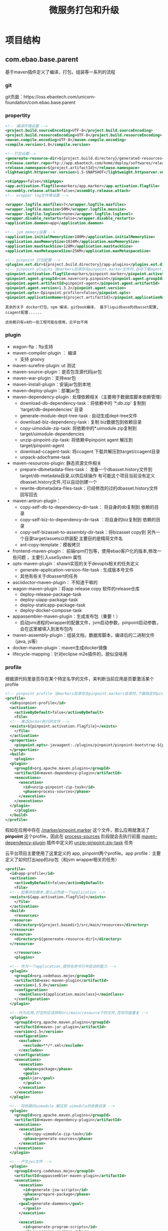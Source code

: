 #+TITLE: 微服务打包和升级
#+HTML_HEAD: <link rel="stylesheet" type="text/css" href="css/main.css" />
#+OPTIONS: num:nil timestamp:nil ^:nil

* 项目结构
** com.ebao.base.parent

基于maven插件定义了编译，打包，组装等一系列的流程
*** git 
git页面：https://oss.ebaotech.com/unicorn-foundation/com.ebao.base.parent

*** propertity 
#+BEGIN_SRC xml 
  <!-- 编译环境设置 -->
  <project.build.sourceEncoding>UTF-8</project.build.sourceEncoding>
  <project.build.resourceEncoding>UTF-8</project.build.resourceEncoding>
  <maven.compile.encoding>UTF-8</maven.compile.encoding>
  <compile.version>1.8</compile.version>

  <!--打包设置-->
  <genereate-resource-dir>${project.build.directory}/generated-resources</genereate-resource-dir>
  <release.center.repo>ftp://app.ebaotech.com/home/deploy/softwares/release-packages</release.center.repo>
  <release.namespace>${project.artifactId}</release.namespace>
  <lightweight.httpserver.version>1.5-SNAPSHOT</lightweight.httpserver.version>

  <skipApps>false</skipApps>
  <app.activation.flagfile>markers/app.marker</app.activation.flagfile>
  <assembly.release.attach>false</assembly.release.attach>
  <!-- wrapper log文件等设置 -->

  <wrapper.logfile.maxfiles>7</wrapper.logfile.maxfiles>
  <wrapper.logfile.maxsize>50M</wrapper.logfile.maxsize>
  <wrapper.logfile.loglevel>none</wrapper.logfile.loglevel>
  <wrapper.disable_restarts>false</wrapper.disable_restarts>
  <application.daemon>app</application.daemon>

  <!-- jvm memory设置 --> 
  <application.initialMemorySize>100M</application.initialMemorySize>
  <application.maxMemorySize>1024M</application.maxMemorySize>
  <application.maxStackSize>128M</application.maxStackSize>
  <application.maxMetaspaceSize>256M</application.maxMetaspaceSize>

  <!-- pinpoint 打包配置 -->
  <plugins.ext.dir>${project.build.directory}/app-plugins</plugins.ext.dir>
  <!-- pinpoint plugins 当markers目录存在pinpoint.marker文件时,自动下载agent,在最后的sap包中加入一个agent -->
  <pinpoint.activation.flagfile>markers/pinpoint.marker</pinpoint.activation.flagfile>
  <pinpoint.agent.groupId>com.navercorp.pinpoint</pinpoint.agent.groupId>
  <pinpoint.agent.artifactId>pinpoint-agent</pinpoint.agent.artifactId>
  <pinpoint.agent.version>1.3.2</pinpoint.agent.version>
  <pinpoint.opts>-Dpinpoint.profiler=false</pinpoint.opts>
  <pinpoint.applicationName>${project.artifactId}</pinpoint.applicationName>
#+END_SRC

#+BEGIN_EXAMPLE
  其余的关于 docker打包，npm 编译，gitbook编译， 基于liquidbase的dbasset配置, ccagent配置......

  这些都只有v4的一些工程可能在使用，云平台不用
#+END_EXAMPLE

*** plugin
+ wagon-ftp：ftp支持
+ maven-compiler-plugin ： 编译
  + 支持 groovy 
+ maven-surefire-plugin: ut 测试
+ maven-source-plugin：是否包含源代码jar包
+ maven-war-plugin：支持war包
+ maven-install-plugin：安装jar包到本地
+ maven-deploy-plugin：部署jar包
+ maven-dependency-plugin : 处理依赖相关（主要用于数据库脚本依赖管理）
  + download-db-dependency-task：将依赖中的 '*.db.zip' 复制到 'target/db-dependencies' 目录
  + generate-module-dept-tree-task : 自动生成dept-tree文件
  + download-biz-dependency-task : 复制 biz数据包到依赖目录
  + copy-uimodule-zip-task: 将依赖中的*.uimodule.zip复制到target/uimodule-dependencies
  + unzip-pinpoint-zip-task: 将依赖中pinpoint agent 解压到target/pinpoint-agent
  + download-ccagent-task: 将ccagent 下载并解压到target/ccagent目录
  + unpack-adocframe-task
+ maven-resources-plugin: 静态资源文件相关
  + prepare-dbmetadata-files-task：  准备一个dbasset.history文件到target/db-metadata目录,以供后续操作 有可能这个项目当前没有定义dbasset.history文件,可以自动创建一个
  + rewrite-dbmetadata-files-task：已经修改的过的dbasset.history文件 回写回去
+ maven-antrun-plugin： 
  + copy-self-db-to-dependency-dir-task： 将自身的db复制到 依赖的目录
  + copy-self-biz-to-dependency-dir-task ：将自身的biz复制到 依赖的目录
  + copy-self-bizasset-to-assembly-dir-task：将bizasset copy到 另外一个目录target/assets以供装配 主要目的是精简文件名
  + ant-copy-template：模板拷贝
+ frontend-maven-plugin： 前端npm打包等，使用ebao客户化的版本,修改一些问题 ，主要引入useSystem 属性
+ opts-maven-plugin：shawn实现的关于devopts相关的任务定义
  + generate-application-version-file-task : 生成版本号文件
  + 其他有些关于dbassert的任务
+ asciidoctor-maven-plugin： 不知道干嘛的
+ wagon-maven-plugin：将app release copy 软件的release仓库
  + deploy-release-package-task
  + deploy-uiapp-package-task
  + deploy-staticapp-package-task
  + deploy-docker-compose-task
+ appassembler-maven-plugin：生成发布包（重要！）
  + 启动jvm进程的wrapper的配置文件，jvm启动参数，pinpoint启动参数，会在这里被填入到发布包内
+ maven-assembly-plugin：组装文档，数据库脚本，编译后的二进制文件（java, js等）
+ docker-maven-plugin：maven生成docker镜像
+ lifecycle-mapping：针对eclipse m2e插件的，貌似没啥用

*** profile 
  根据源代码里是否存在某个特定名字的文件，来判断当前应用是否要激活某个profile 

#+BEGIN_SRC xml 
  <!-- pinpoint profile 当markers目录存在pinpoint.markers目录时,下载指定的pinpoint agent,然后将pinpoint -->
  <profile>
    <id>pinpoint-profile</id>
    <activation>
      <activeByDefault>false</activeByDefault>
      <file>
	<!-- 激活docker执行的文件 -->
	<exists>${pinpoint.activation.flagfile}</exists>
      </file>
    </activation>
    <properties>
      <pinpoint.opts>-javaagent:./plugins/pinpoint/pinpoint-bootstrap-${pinpoint.agent.version}.jar</pinpoint.opts>
    </properties>
    <build>
      <plugins>
	<plugin>
	  <groupId>org.apache.maven.plugins</groupId>
	  <artifactId>maven-dependency-plugin</artifactId>
	  <executions>
	    <execution>
	      <id>unzip-pinpoint-zip-task</id>
	      <phase>process-sources</phase>
	    </execution>
	  </executions>
	</plugin>
      </plugins>
    </build>
  </profile>
#+END_SRC

假如在应用中存在 _/marker/pinpoint.marker_ 这个文件，那么应用就激活了 *pinpoint* 这个profile，因此在 _process-sources_ 阶段就会去执行前面 _maven-dependency-plugin_ 插件中定义的 _unzip-pinpoint-zip-task_ 任务 

云平台项目主要使用了这里定义的 app, pinpoint两个profile。app profile：主要定义了如何打出app的zip包（和jvm wrapper相关的任务）
#+BEGIN_SRC xml 
  <profile>
    <id>app-profile</id>
    <activation>
      <activeByDefault>false</activeByDefault>
      <file>
	<!-- 如果存在脚本,那么必然是一个application -->
	<exists>${app.activation.flagfile}</exists>
      </file>
    </activation>
    <build>
      <resources>
	<resource>
	  <directory>${project.basedir}/src/main/resources</directory>
	</resource>
	<resource>
	  <directory>${genereate-resource-dir}</directory>
	</resource>

      </resources>
      <plugins>
      
	<!-- 作为一个application,提供在命令行中启动的能力 -->
	<plugin>
	  <groupId>org.codehaus.mojo</groupId>
	  <artifactId>exec-maven-plugin</artifactId>
	  <version>1.5.0</version>
	  <configuration>
	    <mainClass>${application.mainclass}</mainClass>
	  </configuration>
	</plugin>
      
	<!--作为应用,打包时应该排除src/main/resource下的文件,否则可能重复 -->
	<plugin>
	  <groupId>org.apache.maven.plugins</groupId>
	  <artifactId>maven-jar-plugin</artifactId>
	  <version>2.5</version>
	  <configuration>
	    <excludes>
	      <exclude>**/*.xml</exclude>
	    </excludes>
	  </configuration>
	  <executions>
	    <execution>
	      <phase>package</phase>
	      <goals>
		<goal>jar</goal>
	      </goals>
	    </execution>
	  </executions>
	</plugin>

	<!-- 将依赖的uimodule 解压到 uimodule的依赖目录 -->
	<plugin>
	  <groupId>org.apache.maven.plugins</groupId>
	  <artifactId>maven-dependency-plugin</artifactId>
	  <executions>
	    <execution>
	      <id>copy-uimodule-zip-task</id>
	      <phase>generate-sources</phase>
	    </execution>
	  </executions>
	</plugin>

	<!-- 产生jws文件 -->
	<plugin>
	  <groupId>org.codehaus.mojo</groupId>
	  <artifactId>appassembler-maven-plugin</artifactId>
	  <executions>
	    <execution>
	      <id>generate-jsw-scripts</id>
	      <phase>prepare-package</phase>
	      <goals>
		<goal>generate-daemons</goal>
	      </goals>
	    </execution>
	  
	    <execution>
	      <id>generate-program-scripts</id>
	      <phase>prepare-package</phase>
	      <goals>
		<goal>assemble</goal>
	      </goals>
	      <configuration>
		<repositoryName>lib</repositoryName>
		<generateRepository>false</generateRepository>
	      </configuration>
	    </execution>
	  </executions>
	</plugin>

	<!-- 产生应用级别的版本文件 -->
	<plugin>
	  <groupId>com.ebao.opts</groupId>
	  <artifactId>opts-maven-plugin</artifactId>
	  <executions>
	    <execution>
	      <id>generate-application-version-file-task</id>
	      <phase>generate-resources</phase>
	    </execution>
	  </executions>
	</plugin>

	<!-- 产生git的信息文件,如果是svn,自动忽略 -->

	<plugin>
	  <groupId>pl.project13.maven</groupId>
	  <artifactId>git-commit-id-plugin</artifactId>
	  <version>2.2.5</version>
	  <executions>
	    <execution>
	      <id>get-the-git-infos</id>
	      <goals>
		<goal>revision</goal>
	      </goals>
	      <phase>generate-resources</phase>
	    </execution>
	  </executions>
	  <configuration>
	    <!-- 如果没有发现git目录,自动忽略 -->
	    <verbose>false</verbose>
	    <failOnNoGitDirectory>false</failOnNoGitDirectory>
	    <generateGitPropertiesFile>true</generateGitPropertiesFile>
	    <generateGitPropertiesFilename>${genereate-resource-dir}/git.properties</generateGitPropertiesFilename>
	  </configuration>
	</plugin>

	<!-- 触发application 包(release)的构建,此构建 不需要deploy到maven仓库 -->
	<plugin>
	  <groupId>org.apache.maven.plugins</groupId>
	  <artifactId>maven-assembly-plugin</artifactId>
	  <executions>
	    <execution>
	      <id>release</id>
	      <phase>package</phase>
	      <configuration>
		<attach>${assembly.release.attach}</attach>
	      </configuration>
	    </execution>
	  </executions>
	</plugin>

	<!-- 将application release copy 到 交付中心 -->
	<plugin>
	  <groupId>org.codehaus.mojo</groupId>
	  <artifactId>wagon-maven-plugin</artifactId>
	  <executions>
	    <execution>
	      <id>deploy-release-package-task</id>
	      <phase>deploy</phase>
	    </execution>
	  </executions>
	</plugin>
      </plugins>
    </build>
  </profile>
#+END_SRC
注意： 
1. 一个应用可以有多个profile
2. 现在云平台使用的profile不仅仅定义在这里，有些定义在下面的 ebaocloud-base-parent 工程

** ebaocloud-base-parent

继承于 上面的 _com.ebao.base.parent_ , 他的作用是：
1. 管理spring boot等第三方库的版本
2. 管理云品台提供的starter的版本
3. 根据不同的profile包含不同的starter 

#+BEGIN_SRC xml 
  <parent>
    <groupId>com.ebao</groupId>
    <artifactId>com.ebao.base.parent</artifactId>
    <version>1.3.1</version>
  </parent>
#+END_SRC
*** code 
git目录 https://oss.ebaotech.com/ebaocloud/ebaocloud-base-parent

*** property 

#+BEGIN_SRC xml 
  <!-- 指明在app.ebaotech.com下sap存储的namespace -->
  <release.namespace>ebaocloud</release.namespace>

  <!-- 执行在docker-all.repo.ebaotech.com docker image存储的namespace  -->
  <docker.prefix>ebaocloud</docker.prefix>

  <!-- docker的默认tag -->
  <docker.build.image.version>latest</docker.build.image.version>

  <!-- docker plugins的版本 -->
  <docker.build.plugin.version>0.4.11</docker.build.plugin.version>

  <!-- spring boot -->
  <spring.boot.version>1.5.2.RELEASE</spring.boot.version>
  <spring.cloud.version>Dalston.RELEASE</spring.cloud.version>
  <ebaocloud.platform.version>1.3.8</ebaocloud.platform.version>
  <springfox.swagger.version>2.7.0</springfox.swagger.version>
  <product.name>platform</product.name>
  <dependOn></dependOn>
  <dbasset.flat.enabled>true</dbasset.flat.enabled>
  <!-- docker 环境disable异常,交由容器保证-->
  <wrapper.disable_restarts>TRUE</wrapper.disable_restarts>
  <application.maxMemorySize>512M</application.maxMemorySize>
  <pinpoint.agent.version>1.3.3</pinpoint.agent.version>
#+END_SRC
*** plugin 

其中比较重要的是 spring boot  和 spring cloud 的版本

#+BEGIN_SRC xml 
  <spring.boot.version>1.5.2.RELEASE</spring.boot.version>
  <spring.cloud.version>Dalston.RELEASE</spring.cloud.version>
#+END_SRC 

云平台starter插件的版本： 
#+BEGIN_SRC xml 
    <ebaocloud.platform.version>1.3.8</ebaocloud.platform.version>
#+END_SRC

#+BEGIN_EXAMPLE
  注意：这里定义的属性可能会改写他父工程的属性

  比如：pinpoint.agent.version在父工程定义为1.3.2 , 这里定义成1.3.3 
#+END_EXAMPLE

*** dependency management 
使用上面定义的属性，在这里定义了spring boot, spring cloud 的库依赖版本
#+BEGIN_SRC xml 
  <dependencyManagement>
    <dependencies>
      <dependency>
	<groupId>org.springframework.cloud</groupId>
	<artifactId>spring-cloud-dependencies</artifactId>
	<version>${spring.cloud.version}</version>
	<type>pom</type>
	<scope>import</scope>
      </dependency>
      <dependency>
	<!-- Import dependency management from Spring Boot -->
	<groupId>org.springframework.boot</groupId>
	<artifactId>spring-boot-dependencies</artifactId>
	<version>${spring.boot.version}</version>
	<type>pom</type>
	<scope>import</scope>
      </dependency>
      ......
#+END_SRC

云平台自己的starter也在这里管理版本： 

#+BEGIN_SRC xml 
  <dependency>
    <groupId>com.ebao.cloud</groupId>
    <artifactId>ebao-spring-boot-starter-configcenter</artifactId>
    <version>${ebaocloud.platform.version}</version>
  </dependency>

  <dependency>
    <groupId>com.ebao.cloud</groupId>
    <artifactId>ebao-spring-boot-starter-discoveryendpoint</artifactId>
    <version>${ebaocloud.platform.version}</version>
  </dependency>


  <dependency>
    <groupId>com.ebao.cloud</groupId>
    <artifactId>ebao-spring-boot-starter-redis</artifactId>
    <version>${ebaocloud.platform.version}</version>
  </dependency>

  <dependency>
    <groupId>com.ebao.cloud</groupId>
    <artifactId>ebao-spring-boot-starter-netflixext</artifactId>
    <version>${ebaocloud.platform.version}</version>
  </dependency>
  ......
#+END_SRC 

还有其他的一些第三方库的版本，比如swagger 工具库

#+BEGIN_SRC xml 
  <dependency>
    <groupId>io.springfox</groupId>
    <artifactId>springfox-swagger2</artifactId>
    <version>${springfox.swagger.version}</version>
  </dependency>
  <dependency>
    <groupId>io.springfox</groupId>
    <artifactId>springfox-swagger-ui</artifactId>
    <version>${springfox.swagger.version}</version>
  </dependency>
#+END_SRC
*** profile 
激活profile的机制和他的父工程类似，不同的是：
+ 父工程com.ebao.base.parent 中不同的profile来定义不同的打包流程
+ 这里根据不同的profile来定义会自动依赖那些云平台的starter 

现在云平台服务主要使用的是这里定义的 _backend_  profile 

#+BEGIN_SRC xml 
  <profiles>
    <!-- 后端系统-->
    <profile>
      <id>backend-profile</id>
      <activation>
	<activeByDefault>false</activeByDefault>
	<file>
	  <exists>markers/backend.marker</exists>				
	</file>
      </activation>
    
      <dependencies>1
	<dependency>
	  <groupId>io.springfox</groupId>
	  <artifactId>springfox-swagger2</artifactId>
	</dependency>
      
	<dependency>
	  <groupId>io.springfox</groupId>
	  <artifactId>springfox-swagger-ui</artifactId>
	</dependency>
      
	<dependency>
	  <groupId>com.ebao.cloud</groupId>
	  <artifactId>ebao-spring-boot-starter-configcenter</artifactId>
	</dependency>
      
	<dependency>
	  <groupId>com.ebao.cloud</groupId>
	  <artifactId>ebao-spring-boot-starter-discoveryendpoint</artifactId>
	</dependency>
            
	<dependency>
	  <groupId>com.ebao.cloud</groupId>
	  <artifactId>ebao-spring-boot-starter-netflixext</artifactId>
	</dependency>
      
	<!-- 当前安全检查只是负责获取token标识,不处理其他信息 -->
	<dependency>
	  <groupId>com.ebao.cloud</groupId>
	  <artifactId>ebao-spring-boot-starter-security</artifactId>
	</dependency>
      
	<!-- 根据安全组件获得上下文,得到用户context -->
	<dependency>
	  <groupId>com.ebao.cloud</groupId>
	  <artifactId>ebao-spring-boot-starter-usercontext</artifactId>
	</dependency>
      
	<dependency>
	  <groupId>com.ebao.cloud</groupId>
	  <artifactId>ebao-spring-boot-starter-redis</artifactId>
	</dependency>
      
	<dependency>
	  <groupId>com.ebao.cloud</groupId>
	  <artifactId>ebao-spring-boot-starter-logger</artifactId>
	</dependency>
      
	<dependency>
	  <groupId>com.ebao.cloud</groupId>
	  <artifactId>ebao-spring-boot-starter-swagger</artifactId>
	</dependency>
      
	<dependency>
	  <groupId>com.ebao.cloud</groupId>
	  <artifactId>ebao-spring-boot-starter-httptrace</artifactId>
	</dependency>
      
	<dependency>
	  <groupId>com.ebao.cloud</groupId>
	  <artifactId>ebao-spring-boot-starter-liquibase</artifactId>
	</dependency>
      
	<!-- -->
	<dependency>
	  <groupId>com.ebao.cloud</groupId>
	  <artifactId>ebao-spring-boot-starter-metrics</artifactId>
	</dependency>
      
      </dependencies>
      </profile>
#+END_SRC

#+BEGIN_EXAMPLE
  copy-dockerfile-to-target 这个profile也会激活，

  主要作用是把源代码的Dockerfile文件copy到target目录，来适应maven的docker插件

  现在是把DockerFile放在源代码的某个固定位置，jenkins通过运行 docker 命令来打镜像，实际上这个profile已经不需要
#+END_EXAMPLE
** platform-boot 
继承于 _ebaocloud-base-parent_  工程

#+BEGIN_SRC xml
  <parent>
    <groupId>com.ebao.cloud</groupId>
    <artifactId>ebaocloud-base-parent</artifactId>
    <version>1.0.0-SNAPSHOT</version>
  </parent>
#+END_SRC
作用：定义了云平台starter和服务中需要用到的通用常量，数据模型，接口，工具类等
+ 用户模型：UserDetail 
+ http头常量
+ SessionService接口
+ ...... 
*** git 
git页面 https://oss.ebaotech.com/ebaocloud/platform-boot 

** platform-starters
继承于 _ebaocloud-base-parent_  工程
#+BEGIN_SRC xml
  <parent>
    <groupId>com.ebao.cloud</groupId>
    <artifactId>ebaocloud-base-parent</artifactId>
    <version>1.0.0-SNAPSHOT</version>
  </parent>
#+END_SRC 

作用：云平台应用中的一些通用功能通过spring boot 插件来实现
+ configcenter： 配置中心支持
+ netflixext: netflix 库扩展
+ logger 文件格式
+ httptrace ：rest请求抓取
+ swagger 支持
+ ..... 
*** git 
git页面 https://oss.ebaotech.com/ebaocloud/platform-starters

*** property 
这里定义了依赖的platform-boot版本
#+BEGIN_SRC xml 
  <properties>
    <ebaocloud.boot.version>1.0.0-SNAPSHOT</ebaocloud.boot.version>
  </properties>
#+END_SRC

*** dependency 
主要是依赖platform-boot 

#+BEGIN_SRC xml 
  <dependencies>
    <dependency>
      <groupId>com.ebao.cloud</groupId>
      <artifactId>platform-boot</artifactId>
      <version>${ebaocloud.boot.version}</version>
    </dependency>
  
    <dependency>
      <groupId>org.springframework.boot</groupId>
      <artifactId>spring-boot-configuration-processor</artifactId>
      <optional>true</optional>
    </dependency>
  
  </dependencies>
#+END_SRC

*** modules 
选择那些starter做为子模块编译
#+BEGIN_SRC xml 
  <modules>
    <module>ebao-spring-boot-starter-configcenter</module>
    <module>ebao-spring-boot-starter-discoveryendpoint</module>
    <module>ebao-spring-boot-starter-netflixext</module>
    <module>ebao-spring-boot-starter-security</module>
    <module>ebao-spring-boot-starter-usercontext</module>
    <module>ebao-spring-boot-starter-swagger</module>
    <module>ebao-spring-boot-starter-redis</module>
    <module>ebao-spring-boot-starter-logger</module>
    <module>ebao-spring-boot-starter-httptrace</module>
    <module>ebao-spring-boot-starter-liquibase</module>
    <module>ebao-spring-boot-starter-commonstore</module>
    <module>ebao-spring-boot-starter-modelrestful</module>
    <module>ebao-spring-boot-starter-metrics</module>
  </modules> 
#+END_SRC

主要是：
+ configcenter : 配置中心
+ discoveryendpoint: 服务信息写到redis
+ netflixext : ribbon, feign, restTemplate 的扩展
  + ribbon : 支持redis的服务注册模式
  + feign:  自动加上 x-ebao-tenant-id 等http头 传递给下游服务
  + restTemplate: 类似feign 
+ security : 基本没用到里面功能
+ usercontext : 从redis拿到缓存的用户信息，放入到 ThreadLocal
+ swagger: swagger支持，自动扫描生成swagger文件，以及相关rest服务
+ logger: 日志中打印tenant，vendor，traceid等信息
+ httptrace: jason 了解
+ liquidbase: 数据库脚本管理
+ commonstore: 存储小文件功能
+ modelrestful: 基本没用到
+ metrics: jason 了解

*** starter 
每个starter的父工程都是 _platform-starter-parent_ 

#+BEGIN_SRC xml 
  <artifactId>ebao-spring-boot-starter-configcenter</artifactId>
  <packaging>jar</packaging>

  <parent>
    <groupId>com.ebao.cloud</groupId>
    <artifactId>platform-starter-parent</artifactId>
    <version>1.0.0-SNAPSHOT</version>
    <relativePath>../pom.xml</relativePath>
  </parent>
#+END_SRC

*** 微服务工程
+ 父工程同样也是 ebaocloud-base-parent， 根据 _marker_ 目录中不同的marker文件来确定依赖哪些starter 和 打包流程 

* 项目依赖
  + 微服务工程中的parent是ebaocloud-base-parent，在他的pom文件里面定义了 *ebaocloud.platform.version* 属性，这个决定了每个微服务依赖的platform-starter-parent的版本
  + platform-starter-parent 的pom文件里面定义了 *ebaocloud.boot.version* 属性，这个决定了他依赖的 _platform-boot_ jar包的版本
  + platform-starter-parent 的版本决定了各个starter的版本，因为starter是platform-starter-parent的子工程

** 升级boot 
1. 修改的版本号
2. 发布platform-boot jar包
3. 刷新platform-starter-parent 的pom文件里面定义的 *ebaocloud.boot.version* 属性为新的boot版本号
4. 修改platform-starter-parent的版本号
5. 修改各个starter中platform-starter-parent的版本号
6. 发布platform-starter-parent jar包
7. 刷新ebaocloud-base-parent的pom文件里面定义了 *ebaocloud.platform.version* 属性
8. 升级ebaocloud-base-parent的版本号
9. 发布ebaocloud-base-parent jar包
10. 修改各个微服务中依赖的ebaocloud-base-parent的版本号
11. 发布各个微服务

** 升级starter
1. 修改platform-starter-parent的版本号
2. 修改各个starter中platform-starter-parent的版本号
3. 发布platform-starter-parent jar包
4. 刷新ebaocloud-base-parent的pom文件里面定义了 *ebaocloud.platform.version* 属性
5. 升级ebaocloud-base-parent的版本号
6. 发布ebaocloud-base-parent jar包
7. 修改各个微服务中依赖的ebaocloud-base-parent的版本号
8. 发布各个微服务

* 升级流程
1. jenkins 中触发 platform boot的升级
2. jenkins 中触发 platform starters 的升级
3. jenkins 中触发 ebaocloud base parent的升级
4. jenkins 中触发 其他java服务的升级

** boot升级
jenkins页面配置地址： ][[http://172.25.32.129/job/ebaocloud/job/release/job/platform-boot/configure]]

这个升级是手动触发的， 触发的时候必须输入一个参数： platform boot 想要发布的版本号 _${releaseVersion}_ 

#+BEGIN_SRC sh 
  set -x
  echo "checking version from ebao repo"
  wget -q http://repo.ebaotech.com/artifactory/repo/com/ebao/cloud/${service}/${releaseVersion} && echo "Oops, version ${releaseVersion} already exists" && exit 1
  set +x

  git branch -f ${releaseVersion}
  git checkout ${releaseVersion}
  mvn versions:set -DnewVersion=${releaseVersion}
  mvn clean deploy -Dmaven.test.skip=true

  git add -A
  git commit -am "release the version to ${releaseVersion}"
  git push --set-upstream origin ${releaseVersion}
#+END_SRC

1. 校验要发布的版本在maven库中是否已经存在
2. 根据版本号，生成git的一条新分支
3. 代码切换到新分支
4. 调用  _mvn versions:set -DnewVersion=${releaseVersio}_ 设置新的版本号
5. 打包，发布
6. 提交修改后的代码到新分支流

** starters 升级
jenkins页面配置地址： [[http://172.25.32.129/job/ebaocloud/job/release/job/platform-starters/configure]]

这个升级是手动触发的， 触发的时候必须输入一个参数： platform starters 想要发布的版本号 _${releaseVersion}_ 
#+BEGIN_SRC sh 
  set -x
  echo "checking version from ebao repo"
  wget -q http://repo.ebaotech.com/artifactory/repo/com/ebao/cloud/${service}/${releaseVersion} && echo "Oops, version ${releaseVersion} already exists" && exit 1
  set +x

  mvn versions:update-properties -DincludeProperties=ebaocloud.boot.version
  mvn versions:set -DnewVersion=${releaseVersion}
  mvn clean deploy -Dmaven.test.skip=true

  git tag ${releaseVersion}
  git push origin ${releaseVersion}
#+END_SRC
1. 校验发布的版本号
2. mvn versions:update-properties -DincludeProperties=ebaocloud.boot.version ： 使用maven库中starter的最新版本号来刷新starters代码里pom文件中定义的 *ebaocloud.boot.version* ，相当于使用最新的boot中的模型2
3. 打包发布
4. _git tag ${relaseVersion}_ 生成 *发布的版本号* 对应的git 快照
5. git库提交快照
** ebaocloud base parent 升级
jenkins页面配置地址： [[http://172.25.32.129/job/ebaocloud/job/release/job/ebao-cloud-base-parent/configure]] 

这个升级是手动触发的， 触发的时候必须输入一个参数： ebaocloud base parent 想要发布的版本号 _${releaseVersion}_ 

#+BEGIN_SRC sh 
  set -x
  echo "checking version from oss..."
  git ls-remote | fgrep ${releaseVersion} && echo "version ${releaseVersion} already existed" && exit 1
  set +x

  mvn versions:set -DnewVersion=${releaseVersion}
  mvn clean deploy -Dmaven.test.skip=true

  git commit -am "release the version to ${releaseVersion}"

  git tag ${releaseVersion}
  git push origin ${releaseVersion}
#+END_SRC

基本流程和前面类似，这里不做解释。但注意：
+ 为了使用新版本 starters，必须 *手动编辑* 这个项目pom文件只的 *ebaocloud.platform.version* 的值，提交改动到master流，再触发发布

#+BEGIN_EXAMPLE
 不知道为啥这里没有执行自动更新 ebaocloud.platform.version的值
#+END_EXAMPLE

#+BEGIN_EXAMPLE
发布新的pinpoint版本，也需要在这里更新属性，然后全量打包所有java服务
#+END_EXAMPLE
* 问题和建议
** 循环依赖
#+BEGIN_EXAMPLE
  base, boot, starters 三个工程的版本发布事实上是循环依赖 

  boot 需要刷新 base的版本
  starters 需要刷新base的版本，boot的版本
  base需要刷新：starters版本
#+END_EXAMPLE

建议：
1. base 中去掉 starter版本的属性，以及如何基于marker自动引入starters
2. 上面删除的部分放入到platform-starers工程
3. Java微服务继承platform-starters
#+BEGIN_EXAMPLE
  当然Java微服务也可以只继承ebaocloud-base-parent, 在工程内手动添加starters的依赖
#+END_EXAMPLE

这样：
+ ebaocloud-base-parent管理spring cloud/boot ，pinpoint等第三方库的版本，升级这些第三方库
  1. 修改base-parent工程的pom
  2. jenkins触发ebaocloud-base-parent的发布
  3. 刷新platform-boot中父工程ebaocloud-base-parent的版本号，然后升级发布platform-boot
  4. 刷新platform-starters中父工程ebaocloud-base-parent的版本号，其中定义的platform-boot，starters等属性，升级并发布platform-starters
  5. 刷新各个java服务中的platform-starters-parent或ebaocloud-base-parent的版本号，升级并发布各个微服务
+ boot管理starters和微服务公用的模型等信息：他的升级做上面的3，4，5
+ platform-starters管理微服务公用的插件：他的升级做上面的4和5 

** 升级脚本
#+BEGIN_EXAMPLE
  升级脚本的流程实际上并不合理：

  master流的pom文件中压根没有体现版本：基本上全是1.0.0-SNAPSHOT

  实际打包中用的版本号在某个发布流或某个快照中的pom文件里
#+END_EXAMPLE

假设开发流的版本是1.0.0-SNAPSHOT，发布的版本一般就是1.0.0， 发布完毕后开发流的版本升级到1.0.1-SNAPSHOT，一般的做法： 
1. 从dev流创建一条 _1.0.0_ 的作为发布流
2. 在1.0.0的流上，把pom文件中的版本号从1.0.0-SNAPSHOT改成1.0.0
3. 提交代码到1.0.0的流上
4. 从1.0.0的发布流merge代码到master流
5. master流打包发布
6. 确认发布成功后 master流提交代码
7. 基于master流打出1.0.0的快照
8. 切换回dev流，把dev流的版本从1.0.0-SNAPSHOT升级到1.0.1-SNAPSHOT
9. 提交dev流

#+BEGIN_EXAMPLE
  这样，发布完毕后，更新完工程代码后，就知道生产版本是1.0.0， 开发版本是1.0.1-SNAPSHOT， 下次发布的版本就是1.0.1
#+END_EXAMPLE

** 项目合并
com.ebao.base.parent 可以和 ebaocloud-base-parent这两个工程合并：
1. 避免出现同时定义pinpoint版本这种事情
2. 不需要再去修改unicorn的代码流

** 功能减少
maven应该只关注java的库依赖和打包

至于docker, db，npm等完全没必要体现在pom文件中，这些可以在jenkins的脚本中，执行其他命令完成
